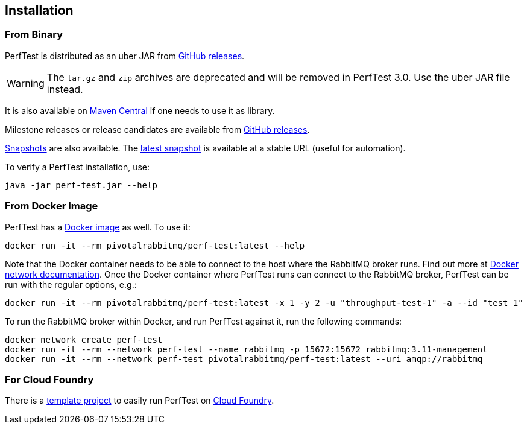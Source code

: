 == Installation

=== From Binary

PerfTest is distributed as an uber JAR from https://github.com/rabbitmq/rabbitmq-perf-test/releases[GitHub releases].

WARNING: The `tar.gz` and `zip` archives are deprecated and will be removed in PerfTest 3.0.
Use the uber JAR file instead.

It is also available on https://search.maven.org/#search%7Cga%7C1%7Cg%3A%22com.rabbitmq%22%20AND%20a%3A%22perf-test%22[Maven Central] if one needs to use it as library.

Milestone releases or release candidates are available from https://github.com/rabbitmq/rabbitmq-perf-test/releases[GitHub releases].

https://github.com/rabbitmq/rabbitmq-java-tools-binaries-dev/releases?q=rabbitmq-perf-test[Snapshots] are also available.
The https://github.com/rabbitmq/rabbitmq-java-tools-binaries-dev/releases/download/v-rabbitmq-perf-test-latest/perf-test-latest.jar[latest snapshot] is available at a stable URL (useful for automation).

To verify a PerfTest installation, use:

 java -jar perf-test.jar --help

=== From Docker Image

PerfTest has a https://hub.docker.com/r/pivotalrabbitmq/perf-test/[Docker image] as well.
To use it:

 docker run -it --rm pivotalrabbitmq/perf-test:latest --help

Note that the Docker container needs to be able to connect to the host where
the RabbitMQ broker runs.  Find out more at
https://docs.docker.com/network/[Docker network documentation].  Once the
Docker container where PerfTest runs can connect to the RabbitMQ broker,
PerfTest can be run with the regular options, e.g.:

 docker run -it --rm pivotalrabbitmq/perf-test:latest -x 1 -y 2 -u "throughput-test-1" -a --id "test 1"

To run the RabbitMQ broker within Docker, and run PerfTest against it, run the
following commands:

 docker network create perf-test
 docker run -it --rm --network perf-test --name rabbitmq -p 15672:15672 rabbitmq:3.11-management
 docker run -it --rm --network perf-test pivotalrabbitmq/perf-test:latest --uri amqp://rabbitmq

=== For Cloud Foundry

There is a https://github.com/rabbitmq/rabbitmq-perf-test-for-cf[template project]
to easily run PerfTest on https://www.cloudfoundry.org/[Cloud Foundry].

